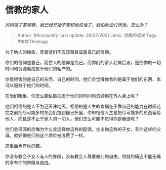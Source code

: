 * 信教的家人
  :PROPERTIES:
  :CUSTOM_ID: 信教的家人
  :END:

/妈妈信了基督教，我已经开始不想和她说话了，我怕我会讨厌她，怎么办？/

#+BEGIN_QUOTE
  Author: #Anonymity Last update: /26/07/2021/ Links: [[信教的母亲]]
  Tags: #神学Theology
#+END_QUOTE

为了他人的缘故，基督徒们不应该轻易显露自己的信仰。

你们的信仰是舍己，而世人的信仰是为己。而你们的家人若属后者，是把你的一切时间和资源看成属于他们的私产的。

你觉得舍的是自己的东西、自己的时间，他们会觉得你舍的是属于他们的东西、本可以服务于他们的时间。

在他们眼里，你怎么能私自把属于他们的时间和资源用在外人身上呢？

他们相信的是人不为己天诛地灭。相信的是人生的幸福在于靠自己的能力在时间花完之前把尽可能多的东西扒拉到自己怀里，你却相信人生是把尽可能多的东西留给他人，而且是不止于家人的一切人，他们怎么可能不觉得你是叛徒呢？

他们会深深的后悔为什么会选择你这样的配偶，生出你这样的子女，有你这样的父母。就好像他们的这个席位被浪费了一样。

这里面也有你的错。

你没有教会子女人与人的界限，没有教会人尊重彼此的自由，你就的确还不能无痛的享有你的界限与自由。
